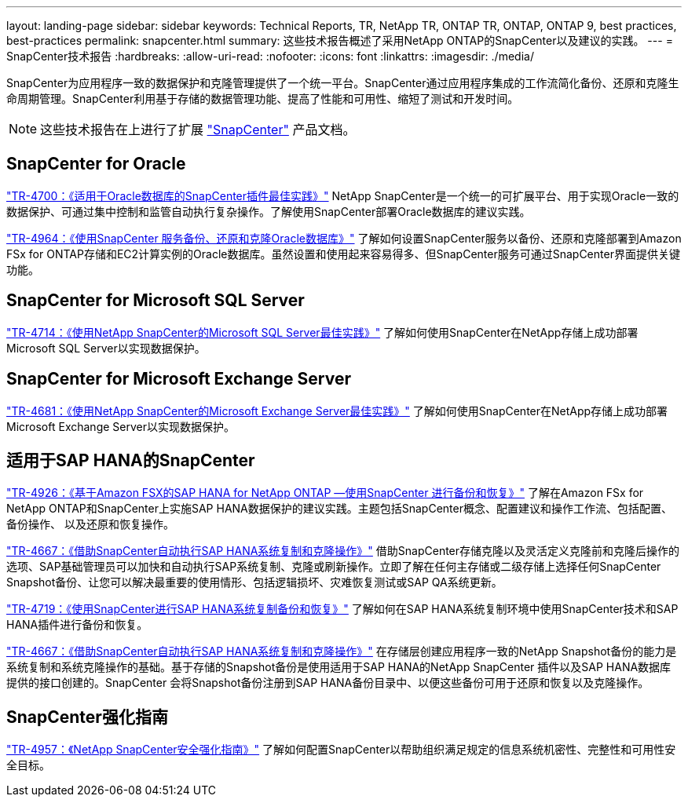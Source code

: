 ---
layout: landing-page 
sidebar: sidebar 
keywords: Technical Reports, TR, NetApp TR, ONTAP TR, ONTAP, ONTAP 9, best practices, best-practices 
permalink: snapcenter.html 
summary: 这些技术报告概述了采用NetApp ONTAP的SnapCenter以及建议的实践。 
---
= SnapCenter技术报告
:hardbreaks:
:allow-uri-read: 
:nofooter: 
:icons: font
:linkattrs: 
:imagesdir: ./media/


[role="lead"]
SnapCenter为应用程序一致的数据保护和克隆管理提供了一个统一平台。SnapCenter通过应用程序集成的工作流简化备份、还原和克隆生命周期管理。SnapCenter利用基于存储的数据管理功能、提高了性能和可用性、缩短了测试和开发时间。

[NOTE]
====
这些技术报告在上进行了扩展 link:https://docs.netapp.com/us-en/snapcenter/index.html["SnapCenter"] 产品文档。

====


== SnapCenter for Oracle

link:https://www.netapp.com/pdf.html?item=/media/12403-tr4700.pdf["TR-4700：《适用于Oracle数据库的SnapCenter插件最佳实践》"^]
NetApp SnapCenter是一个统一的可扩展平台、用于实现Oracle一致的数据保护、可通过集中控制和监管自动执行复杂操作。了解使用SnapCenter部署Oracle数据库的建议实践。

link:https://docs.netapp.com/us-en/netapp-solutions/databases/snapctr_svcs_ora.html["TR-4964：《使用SnapCenter 服务备份、还原和克隆Oracle数据库》"]
了解如何设置SnapCenter服务以备份、还原和克隆部署到Amazon FSx for ONTAP存储和EC2计算实例的Oracle数据库。虽然设置和使用起来容易得多、但SnapCenter服务可通过SnapCenter界面提供关键功能。



== SnapCenter for Microsoft SQL Server

link:https://www.netapp.com/pdf.html?item=/media/12400-tr4714.pdf["TR-4714：《使用NetApp SnapCenter的Microsoft SQL Server最佳实践》"^]
了解如何使用SnapCenter在NetApp存储上成功部署Microsoft SQL Server以实现数据保护。



== SnapCenter for Microsoft Exchange Server

link:https://www.netapp.com/es/pdf.html?item=/es/media/12398-tr-4681.pdf["TR-4681：《使用NetApp SnapCenter的Microsoft Exchange Server最佳实践》"^]
了解如何使用SnapCenter在NetApp存储上成功部署Microsoft Exchange Server以实现数据保护。



== 适用于SAP HANA的SnapCenter

link:https://docs.netapp.com/us-en/netapp-solutions-sap/backup/amazon-fsx-overview.html["TR-4926：《基于Amazon FSX的SAP HANA for NetApp ONTAP —使用SnapCenter 进行备份和恢复》"]
了解在Amazon FSx for NetApp ONTAP和SnapCenter上实施SAP HANA数据保护的建议实践。主题包括SnapCenter概念、配置建议和操作工作流、包括配置、备份操作、 以及还原和恢复操作。

link:https://docs.netapp.com/us-en/netapp-solutions-sap/lifecycle/sc-copy-clone-introduction.html["TR-4667：《借助SnapCenter自动执行SAP HANA系统复制和克隆操作》"]
借助SnapCenter存储克隆以及灵活定义克隆前和克隆后操作的选项、SAP基础管理员可以加快和自动执行SAP系统复制、克隆或刷新操作。立即了解在任何主存储或二级存储上选择任何SnapCenter Snapshot备份、让您可以解决最重要的使用情形、包括逻辑损坏、灾难恢复测试或SAP QA系统更新。

link:https://www.netapp.com/pdf.html?item=/media/17030-tr4719.pdf["TR-4719：《使用SnapCenter进行SAP HANA系统复制备份和恢复》"^]
了解如何在SAP HANA系统复制环境中使用SnapCenter技术和SAP HANA插件进行备份和恢复。

link:https://docs.netapp.com/us-en/netapp-solutions-sap/lifecycle/sc-copy-clone-introduction.html["TR-4667：《借助SnapCenter自动执行SAP HANA系统复制和克隆操作》"]
在存储层创建应用程序一致的NetApp Snapshot备份的能力是系统复制和系统克隆操作的基础。基于存储的Snapshot备份是使用适用于SAP HANA的NetApp SnapCenter 插件以及SAP HANA数据库提供的接口创建的。SnapCenter 会将Snapshot备份注册到SAP HANA备份目录中、以便这些备份可用于还原和恢复以及克隆操作。



== SnapCenter强化指南

link:https://www.netapp.com/pdf.html?item=/media/82393-tr-4957.pdf["TR-4957：《NetApp SnapCenter安全强化指南》"^]
了解如何配置SnapCenter以帮助组织满足规定的信息系统机密性、完整性和可用性安全目标。
